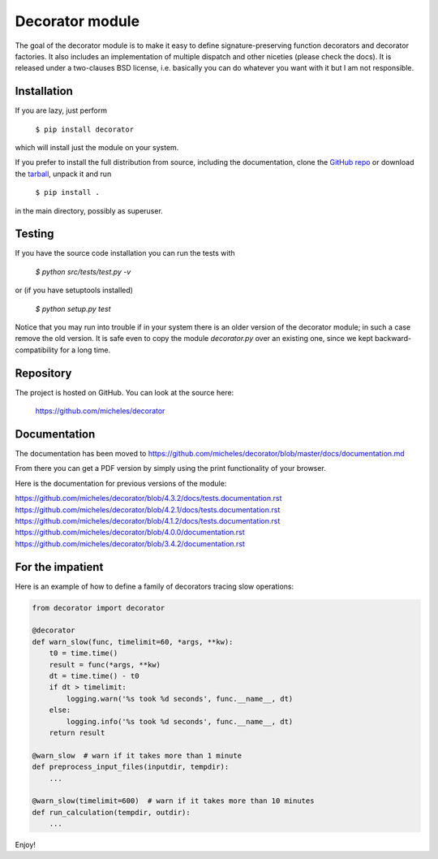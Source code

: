 Decorator module
=================

The goal of the decorator module is to make it easy to define
signature-preserving function decorators and decorator factories.
It also includes an implementation of multiple dispatch and other niceties
(please check the docs). It is released under a two-clauses
BSD license, i.e. basically you can do whatever you want with it but I am not
responsible.

Installation
-------------

If you are lazy, just perform

 ``$ pip install decorator``

which will install just the module on your system.

If you prefer to install the full distribution from source, including
the documentation, clone the `GitHub repo`_ or download the tarball_, unpack it and run

 ``$ pip install .``

in the main directory, possibly as superuser.

.. _tarball: http://pypi.python.org/pypi/decorator
.. _GitHub repo: https://github.com/micheles/decorator

Testing
--------

If you have the source code installation you can run the tests with

 `$ python src/tests/test.py -v`

or (if you have setuptools installed)

 `$ python setup.py test`

Notice that you may run into trouble if in your system there
is an older version of the decorator module; in such a case remove the
old version. It is safe even to copy the module `decorator.py` over
an existing one, since we kept backward-compatibility for a long time.

Repository
---------------

The project is hosted on GitHub. You can look at the source here:

 https://github.com/micheles/decorator

Documentation
---------------

The documentation has been moved to https://github.com/micheles/decorator/blob/master/docs/documentation.md

From there you can get a PDF version by simply using the print
functionality of your browser.

Here is the documentation for previous versions of the module:

https://github.com/micheles/decorator/blob/4.3.2/docs/tests.documentation.rst
https://github.com/micheles/decorator/blob/4.2.1/docs/tests.documentation.rst
https://github.com/micheles/decorator/blob/4.1.2/docs/tests.documentation.rst
https://github.com/micheles/decorator/blob/4.0.0/documentation.rst
https://github.com/micheles/decorator/blob/3.4.2/documentation.rst

For the impatient
-----------------

Here is an example of how to define a family of decorators tracing slow
operations:

.. code-block:: python

   from decorator import decorator

   @decorator
   def warn_slow(func, timelimit=60, *args, **kw):
       t0 = time.time()
       result = func(*args, **kw)
       dt = time.time() - t0
       if dt > timelimit:
           logging.warn('%s took %d seconds', func.__name__, dt)
       else:
           logging.info('%s took %d seconds', func.__name__, dt)
       return result

   @warn_slow  # warn if it takes more than 1 minute
   def preprocess_input_files(inputdir, tempdir):
       ...

   @warn_slow(timelimit=600)  # warn if it takes more than 10 minutes
   def run_calculation(tempdir, outdir):
       ...

Enjoy!

